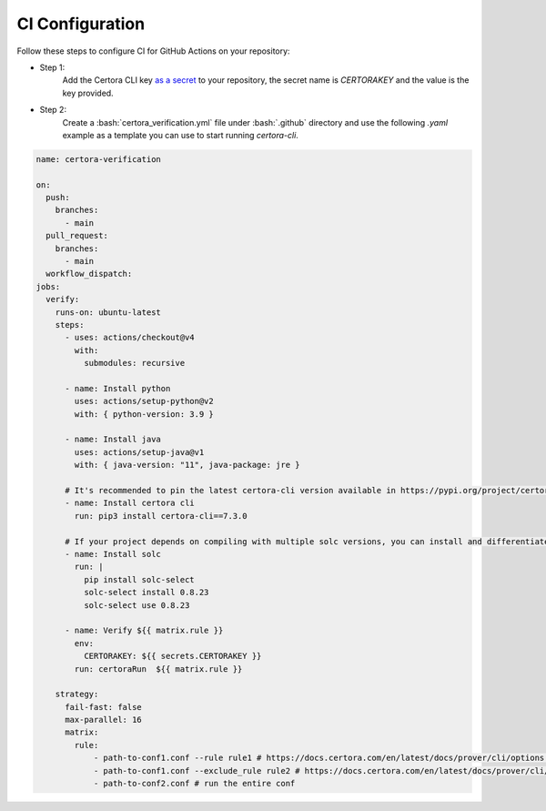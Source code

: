 .. role:: bash(code)
   :language: bash

CI Configuration
================

Follow these steps to configure CI for GitHub Actions on your repository:

* Step 1:
   Add the Certora CLI key `as a secret`_ to your repository, the secret name is `CERTORAKEY`
   and the value is the key provided.

* Step 2:
   Create a :bash:`certora_verification.yml` file under :bash:`.github` directory and 
   use the following `.yaml` example as a template you can use to start running `certora-cli`.

.. code-block:: yaml

  name: certora-verification

  on:
    push:
      branches:
        - main
    pull_request:
      branches:
        - main
    workflow_dispatch:
  jobs:
    verify:
      runs-on: ubuntu-latest
      steps:
        - uses: actions/checkout@v4
          with:
            submodules: recursive

        - name: Install python
          uses: actions/setup-python@v2
          with: { python-version: 3.9 }

        - name: Install java
          uses: actions/setup-java@v1
          with: { java-version: "11", java-package: jre }

        # It's recommended to pin the latest certora-cli version available in https://pypi.org/project/certora-cli/
        - name: Install certora cli
          run: pip3 install certora-cli==7.3.0

        # If your project depends on compiling with multiple solc versions, you can install and differentiate them using these commands.
        - name: Install solc
          run: |
            pip install solc-select
            solc-select install 0.8.23
            solc-select use 0.8.23

        - name: Verify ${{ matrix.rule }}
          env:
            CERTORAKEY: ${{ secrets.CERTORAKEY }}
          run: certoraRun  ${{ matrix.rule }}

      strategy:
        fail-fast: false
        max-parallel: 16
        matrix:
          rule:
              - path-to-conf1.conf --rule rule1 # https://docs.certora.com/en/latest/docs/prover/cli/options.html#rule-rule-name
              - path-to-conf1.conf --exclude_rule rule2 # https://docs.certora.com/en/latest/docs/prover/cli/options.html#exclude-rule-rule-name-pattern
              - path-to-conf2.conf # run the entire conf

.. Links
   -----
.. _as a secret: https://docs.github.com/en/actions/security-guides/using-secrets-in-github-actions#creating-secrets-for-a-repository